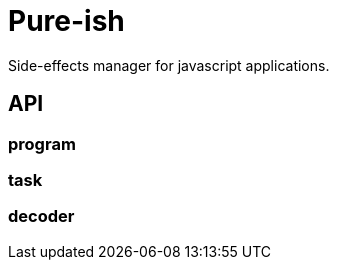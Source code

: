 = Pure-ish

Side-effects manager for javascript applications.

== API

=== program

=== task

=== decoder
